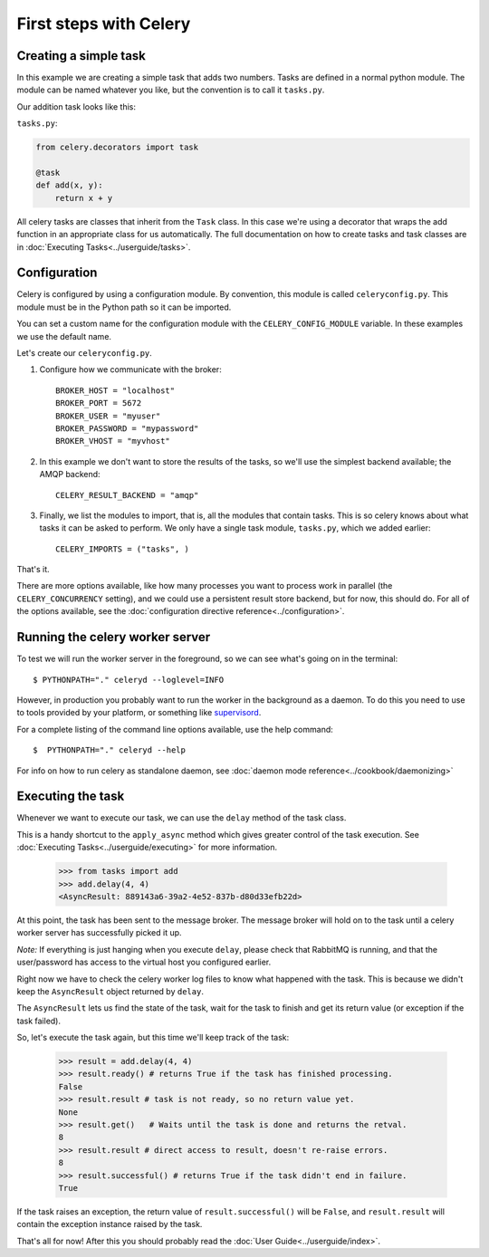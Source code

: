 ========================
 First steps with Celery
========================

Creating a simple task
======================

In this example we are creating a simple task that adds two
numbers. Tasks are defined in a normal python module. The module can
be named whatever you like, but the convention is to call it
``tasks.py``.

Our addition task looks like this:

``tasks.py``:

.. code-block:: python

    from celery.decorators import task

    @task
    def add(x, y):
        return x + y


All celery tasks are classes that inherit from the ``Task``
class. In this case we're using a decorator that wraps the add
function in an appropriate class for us automatically. The full
documentation on how to create tasks and task classes are in
:doc:`Executing Tasks<../userguide/tasks>`.



Configuration
=============

Celery is configured by using a configuration module. By convention,
this module is called ``celeryconfig.py``. This module must be in the
Python path so it can be imported.

You can set a custom name for the configuration module with the
``CELERY_CONFIG_MODULE`` variable. In these examples we use the
default name.


Let's create our ``celeryconfig.py``.

1. Configure how we communicate with the broker::

        BROKER_HOST = "localhost"
        BROKER_PORT = 5672
        BROKER_USER = "myuser"
        BROKER_PASSWORD = "mypassword"
        BROKER_VHOST = "myvhost"

2. In this example we don't want to store the results of the tasks, so
   we'll use the simplest backend available; the AMQP backend::

        CELERY_RESULT_BACKEND = "amqp"

3. Finally, we list the modules to import, that is, all the modules
   that contain tasks. This is so celery knows about what tasks it can
   be asked to perform. We only have a single task module,
   ``tasks.py``, which we added earlier::

        CELERY_IMPORTS = ("tasks", )

That's it.

There are more options available, like how many processes you want to
process work in parallel (the ``CELERY_CONCURRENCY`` setting), and we
could use a persistent result store backend, but for now, this should
do. For all of the options available, see the 
:doc:`configuration directive reference<../configuration>`.

Running the celery worker server
================================

To test we will run the worker server in the foreground, so we can
see what's going on in the terminal::

    $ PYTHONPATH="." celeryd --loglevel=INFO

However, in production you probably want to run the worker in the
background as a daemon. To do this you need to use to tools provided
by your platform, or something like `supervisord`_.

For a complete listing of the command line options available, use the
help command::

    $  PYTHONPATH="." celeryd --help

For info on how to run celery as standalone daemon, see 
:doc:`daemon mode reference<../cookbook/daemonizing>`

.. _`supervisord`: http://supervisord.org

Executing the task
==================

Whenever we want to execute our task, we can use the ``delay`` method
of the task class.

This is a handy shortcut to the ``apply_async`` method which gives
greater control of the task execution.
See :doc:`Executing Tasks<../userguide/executing>` for more information.

    >>> from tasks import add
    >>> add.delay(4, 4)
    <AsyncResult: 889143a6-39a2-4e52-837b-d80d33efb22d>

At this point, the task has been sent to the message broker. The message
broker will hold on to the task until a celery worker server has successfully
picked it up.

*Note:* If everything is just hanging when you execute ``delay``, please check
that RabbitMQ is running, and that the user/password has access to the virtual
host you configured earlier.

Right now we have to check the celery worker log files to know what happened
with the task. This is because we didn't keep the ``AsyncResult`` object
returned by ``delay``.

The ``AsyncResult`` lets us find the state of the task, wait for the task to
finish and get its return value (or exception if the task failed).

So, let's execute the task again, but this time we'll keep track of the task:

    >>> result = add.delay(4, 4)
    >>> result.ready() # returns True if the task has finished processing.
    False
    >>> result.result # task is not ready, so no return value yet.
    None
    >>> result.get()   # Waits until the task is done and returns the retval.
    8
    >>> result.result # direct access to result, doesn't re-raise errors.
    8
    >>> result.successful() # returns True if the task didn't end in failure.
    True

If the task raises an exception, the return value of ``result.successful()``
will be ``False``, and ``result.result`` will contain the exception instance
raised by the task.

That's all for now! After this you should probably read the :doc:`User
Guide<../userguide/index>`.
